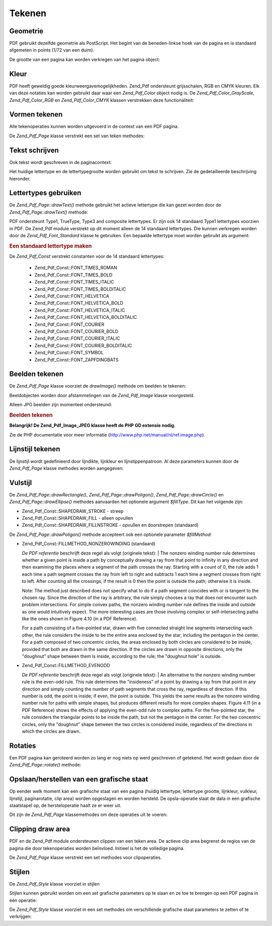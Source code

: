 .. _zend.pdf.drawing:

Tekenen
=======

.. _zend.pdf.drawing.geometry:

Geometrie
---------

PDF gebruikt dezelfde geometrie als PostScript. Het begint van de beneden-linkse hoek van de pagina en is standaard
afgemeten in points (1/72 van een duim).

De grootte van een pagina kan worden verkregen van het pagina object:

.. code-block:: php
   :linenos:

   $width  = $pdfPage->getWidth();
   $height = $pdfPage->getHeight();

.. _zend.pdf.drawing.color:

Kleur
-----

PDF heeft geweldig goede kleurweergavemogelijkheden. Zend_Pdf ondersteunt grijsschalen, RGB en CMYK kleuren. Elk
van deze notaties kan worden gebruikt daar waar een *Zend_Pdf_Color* object nodig is. De
*Zend_Pdf_Color_GrayScale*, *Zend_Pdf_Color_RGB* en *Zend_Pdf_Color_CMYK* klassen verstrekken deze functionaliteit:

.. code-block:: php
   :linenos:

   // $grayLevel (float number). 0.0 (zwart) - 1.0 (wit)
   $color1 = new Zend_Pdf_Color_GrayScale($grayLevel);

   // $r, $g, $b (float numbers). 0.0 (minimum intensiteit) - 1.0 (maximum intensiteit)
   $color2 = new Zend_Pdf_Color_RGB($r, $g, $b);

   // $c, $m, $y, $k (float numbers). 0.0 (minimum intensiteit) - 1.0 (maximum intensiteit)
   $color3 = new Zend_Pdf_Color_CMYK($c, $m, $y, $k);

.. _zend.pdf.drawing.shape-drawing:

Vormen tekenen
--------------

Alle tekenoperaties kunnen worden uitgevoerd in de context van een PDF pagina.

De *Zend_Pdf_Page* klasse verstrekt een set van teken methodes:

.. code-block:: php
   :linenos:

   /**
    * Een lijn trekken van x1,y1 naar x2,y2.
    *
    * @param float $x1
    * @param float $y1
    * @param float $x2
    * @param float $y2
    */
   public function drawLine($x1, $y1, $x2, $y2);

.. code-block:: php
   :linenos:

   /**
    * Teken een rechthoek.
    *
    * Vultypes:
    * Zend_Pdf_Const::SHAPEDRAW_FILLNSTROKE - vul rechthoek en streep door (standaard)
    * Zend_Pdf_Const::SHAPEDRAW_STROKE      - streep rechthoek door
    * Zend_Pdf_Const::SHAPEDRAW_FILL        - vul rechthoek op
    *
    * @param float $x1
    * @param float $y1
    * @param float $x2
    * @param float $y2
    * @param integer $fillType
    */
   public function drawRectangle($x1, $y1, $x2, $y2, $fillType = Zend_Pdf_Const::SHAPEDRAW_FILLNSTROKE);

.. code-block:: php
   :linenos:

   /**
    * Een polygoon tekenen.
    *
    * Als $fillType een Zend_Pdf_Const::SHAPEDRAW_FILLNSTROKE of Zend_Pdf_Const::SHAPEDRAW_FILL is,
    * zal de polygoon automatisch gesloten zijn.
    * Zie een gedetailleerde beschrijving van deze methodes in een PDF documentatie
    * (sectie 4.4.2 Path painting Operators, Opvulling)
    *
    * @param array $x  - array of float (de X coordinaten van de toppen)
    * @param array $y  - array of float (de Y coordinaten van de toppen)
    * @param integer $fillType
    * @param integer $fillMethod
    */
   public function drawPolygon($x, $y,
                               $fillType = Zend_Pdf_Const::SHAPEDRAW_FILLNSTROKE,
                               $fillMethod = Zend_Pdf_Const::FILLMETHOD_NONZEROWINDING);

.. code-block:: php
   :linenos:

   /**
    * Teken een cirkel gecentreerd op x, y met een radius van radius.
    *
    * Hoeken zijn aangeduid in radianten
    *
    * Method signatures:
    * drawCircle($x, $y, $radius);
    * drawCircle($x, $y, $radius, $fillType);
    * drawCircle($x, $y, $radius, $startAngle, $endAngle);
    * drawCircle($x, $y, $radius, $startAngle, $endAngle, $fillType);
    *
    *
    * Het is niet echt een cirkel want PDF ondersteunt alleen Bezier krommen.
    * Maar het komt er héél dichtbij.
    * Het verschilt maximaal 0.00026 radianten van een cirkel
    * (op PI/8, 3*PI/8, 5*PI/8, 7*PI/8, 9*PI/8, 11*PI/8, 13*PI/8 and 15*PI/8 hoeken).
    * Op 0, PI/4, PI/2, 3*PI/4, PI, 5*PI/4, 3*PI/2 en 7*PI/4 zijn het exacte tangenten van cirkels.
    *
    * @param float $x
    * @param float $y
    * @param float $radius
    * @param mixed $param4
    * @param mixed $param5
    * @param mixed $param6
    */
   public function  drawCircle($x, $y, $radius, $param4 = null, $param5 = null, $param6 = null);

.. code-block:: php
   :linenos:

   /**
    * Teken een ellips in een bepaalde rechthoek.
    *
    * Method signatures:
    * drawEllipse($x1, $y1, $x2, $y2);
    * drawEllipse($x1, $y1, $x2, $y2, $fillType);
    * drawEllipse($x1, $y1, $x2, $y2, $startAngle, $endAngle);
    * drawEllipse($x1, $y1, $x2, $y2, $startAngle, $endAngle, $fillType);
    *
    * Hoeken zijn aangeduid in radianten
    *
    * @param float $x1
    * @param float $y1
    * @param float $x2
    * @param float $y2
    * @param mixed $param5
    * @param mixed $param6
    * @param mixed $param7
    */
   public function drawEllipse($x1, $y1, $x2, $y2, $param5 = null, $param6 = null, $param7 = null);

.. _zend.pdf.drawing.text-drawing:

Tekst schrijven
---------------

Ook tekst wordt geschreven in de paginacontext:

.. code-block:: php
   :linenos:

   /**
    * Teken een regel tekst op de bepaalde plaats.
    *
    * @param string $text
    * @param float $x
    * @param float $y
    * @throws Zend_Pdf_Exception
    */
   public function drawText($text, $x, $y );

Het huidige lettertype en de lettertypegrootte worden gebruikt om tekst te schrijven. Zie de gedetailleerde
beschrijving hieronder.

.. _zend.pdf.drawing.using-fonts:

Lettertypes gebruiken
---------------------

De *Zend_Pdf_Page::drawText()* methode gebruikt het actieve lettertype die kan gezet worden door de
*Zend_Pdf_Page::drawText()* methode:

.. code-block:: php
   :linenos:

   /**
    * Actief lettertype zetten.
    *
    * @param Zend_Pdf_Font $font
    * @param float $fontSize
    */
   public function setFont(Zend_Pdf_Font $font, $fontSize);

PDF ondersteunt Type1, TrueType, Type3 and composite lettertypes. Er zijn ook 14 standaard Type1 lettertypes
voorzien in PDF. De Zend_Pdf module verstrekt op dit moment alleen de 14 standaard lettertypes. Die kunnen
verkregen worden door de *Zend_Pdf_Font_Standard* klasse te gebruiken. Een bepaalde lettertype moet worden gebruikt
als argument:

.. rubric:: Een standaard lettertype maken

.. code-block:: php
   :linenos:

   <?php
   ...
   // Een nieuw lettertype maken
   $font = new Zend_Pdf_Font_Standard(Zend_Pdf_Const::FONT_HELVETICA);

   // lettertype actief maken
   $pdfPage->setFont($font, 36);
   ...
   ?>

De *Zend_Pdf_Const* verstrekt constanten voor de 14 standaard lettertypes:

   - Zend_Pdf_Const::FONT_TIMES_ROMAN

   - Zend_Pdf_Const::FONT_TIMES_BOLD

   - Zend_Pdf_Const::FONT_TIMES_ITALIC

   - Zend_Pdf_Const::FONT_TIMES_BOLDITALIC

   - Zend_Pdf_Const::FONT_HELVETICA

   - Zend_Pdf_Const::FONT_HELVETICA_BOLD

   - Zend_Pdf_Const::FONT_HELVETICA_ITALIC

   - Zend_Pdf_Const::FONT_HELVETICA_BOLDITALIC

   - Zend_Pdf_Const::FONT_COURIER

   - Zend_Pdf_Const::FONT_COURIER_BOLD

   - Zend_Pdf_Const::FONT_COURIER_ITALIC

   - Zend_Pdf_Const::FONT_COURIER_BOLDITALIC

   - Zend_Pdf_Const::FONT_SYMBOL

   - Zend_Pdf_Const::FONT_ZAPFDINGBATS



.. _zend.pdf.drawing.image-drawing:

Beelden tekenen
---------------

De *Zend_Pdf_Page* klasse voorziet de *drawImage()* methode om beelden te tekenen:

.. code-block:: php
   :linenos:

   /**
    * Teken een beeld op de bepaalde positie.
    *
    * @param Zend_Pdf_Image $image
    * @param float $x1
    * @param float $y1
    * @param float $x2
    * @param float $y2
    */
   public function drawImage(Zend_Pdf_Image $image, $x1, $y1, $x2, $y2);

Beeldobjecten worden door afstammelingen van de *Zend_Pdf_Image* klasse voorgesteld.

Alleen JPG beelden zijn momenteel ondersteund:

.. rubric:: Beelden tekenen

.. code-block:: php
   :linenos:

   <?php
   ...
   $image = new Zend_Pdf_Image_JPEG('my_image.jpg');
   $pdfPage->drawImage($image, 100, 100, 400, 300);;
   ...
   ?>

**Belangrijk! De Zend_Pdf_Image_JPEG klasse heeft de PHP GD extensie nodig.**

Zie de PHP documentatie voor meer informatie (`http://www.php.net/manual/nl/ref.image.php`_).

.. _zend.pdf.drawing.line-drawing-style:

Lijnstijl tekenen
-----------------

De lijnstijl wordt gedefinieerd door lijndikte, lijnkleur en lijnstippenpatroon. Al deze parameters kunnen door de
*Zend_Pdf_Page* klasse methodes worden aangegeven:

.. code-block:: php
   :linenos:

   /** Zet lijnkleur. */
   public function setLineColor(Zend_Pdf_Color $color);

   /** Zet lijndikte. */
   public function setLineWidth(float $width);

   /**
    * Zet lijnstippenpatroon.
    *
    * Het patroon ($pattern) is een Array van floats: array(on_length, off_length, on_length, off_length, ...)
    * Fase ($phase) is shift vanaf het begin van de lijn.
    *
    * @param array $pattern
    * @param array $phase
    */
   public function setLineDashingPattern($pattern, $phase = 0);

.. _zend.pdf.drawing.fill-style:

Vulstijl
--------

De *Zend_Pdf_Page::drawRectangle()*, *Zend_Pdf_Page::drawPoligon()*, *Zend_Pdf_Page::drawCircle()* en
*Zend_Pdf_Page::drawEllipse()* methodes aanvaarden het optionele argument *$fillType*. Dit kan het volgende zijn:

- Zend_Pdf_Const::SHAPEDRAW_STROKE - streep

- Zend_Pdf_Const::SHAPEDRAW_FILL - alleen opvullen

- Zend_Pdf_Const::SHAPEDRAW_FILLNSTROKE - opvullen en doorstrepen (standaard)

De *Zend_Pdf_Page::drawPoligon()* methode accepteert ook een optionele parameter *$fillMethod*:

- Zend_Pdf_Const::FILLMETHOD_NONZEROWINDING (standaard)

  :t:`De PDF referentie`  beschrijft deze regel als volgt (originele tekst):
  | The nonzero winding number rule determines whether a given point is inside a path by conceptually drawing a ray
  from that point to infinity in any direction and then examining the places where a segment of the path crosses
  the ray. Starting with a count of 0, the rule adds 1 each time a path segment crosses the ray from left to right
  and subtracts 1 each time a segment crosses from right to left. After counting all the crossings, if the result
  is 0 then the point is outside the path; otherwise it is inside.

  Note: The method just described does not specify what to do if a path segment coincides with or is tangent to the
  chosen ray. Since the direction of the ray is arbitrary, the rule simply chooses a ray that does not encounter
  such problem intersections. For simple convex paths, the nonzero winding number rule defines the inside and
  outside as one would intuitively expect. The more interesting cases are those involving complex or
  self-intersecting paths like the ones shown in Figure 4.10 (in a PDF Reference).

  For a path consisting of a five-pointed star, drawn with five connected straight line segments intersecting each
  other, the rule considers the inside to be the entire area enclosed by the star, including the pentagon in the
  center. For a path composed of two concentric circles, the areas enclosed by both circles are considered to be
  inside, provided that both are drawn in the same direction. If the circles are drawn in opposite directions, only
  the "doughnut" shape between them is inside, according to the rule; the "doughnut hole" is outside.



- Zend_Pdf_Const::FILLMETHOD_EVENODD

  :t:`De PDF referentie`  beschrijft deze regel als volgt (originele tekst):
  | An alternative to the nonzero winding number rule is the even-odd rule. This rule determines the "insideness"
  of
  a point by drawing a ray from that point in any direction and simply counting the number of path segments that
  cross the ray, regardless of direction. If this number is odd, the point is inside; if even, the point is
  outside. This yields the same results as the nonzero winding number rule for paths with simple shapes, but
  produces different results for more complex shapes. Figure 4.11 (in a PDF Reference) shows the effects of
  applying the even-odd rule to complex paths. For the five-pointed star, the rule considers the triangular points
  to be inside the path, but not the pentagon in the center. For the two concentric circles, only the "doughnut"
  shape between the two circles is considered inside, regardless of the directions in which the circles are drawn.



.. _zend.pdf.drawing.rotations:

Rotaties
--------

Een PDF pagina kan geroteerd worden zo lang er nog niets op werd geschreven of getekend. Het wordt gedaan door de
*Zend_Pdf_Page::rotate()* methode:

.. code-block:: php
   :linenos:

   /**
    * De pagina rond het punt ($x, $y) roteren met de aangeduide hoek (in radianten).
    *
    * @param float $angle
    */
   public function rotate($x, $y, $angle);

.. _zend.pdf.drawing.save-restore:

Opslaan/herstellen van een grafische staat
------------------------------------------

Op eender welk moment kan een grafische staat van een pagina (huidig lettertype, lettertype grootte, lijnkleur,
vulkleur, lijnstijl, paginarotatie, clip area) worden opgeslagen en worden hersteld. De opsla-operatie slaat de
data in een grafische staatstapel op, de hersteloperatie haalt ze er weer uit.

Dit zijn de *Zend_Pdf_Page* klassemethodes om deze operaties uit te voeren:

.. code-block:: php
   :linenos:

   /**
    * De grafische staat van deze pagina opslaan.
    * Dit neemt een "foto" van de huidige stijl, positie en clipping area en
    * enige aangebrachte rotatie/vertaling/schaling.
    */
   public function saveGS();

   /**
    * De laatst opgeslagen grafische staat herstellen.
    */
   public function restoreGS();

.. _zend.pdf.drawing.clipping:

Clipping draw area
------------------

PDF en de Zend_Pdf module ondersteunen clippen van een teken area. De actieve clip area begrenst de regios van de
pagina die door tekenoperaties worden beïnvloed. Initieel is het de volledige pagina.

De *Zend_Pdf_Page* klasse verstrekt een set methodes voor clipoperaties.

.. code-block:: php
   :linenos:

   /**
    * Rechthoekig clippen.
    *
    * @param float $x1
    * @param float $y1
    * @param float $x2
    * @param float $y2
    */
   public function clipRectangle($x1, $y1, $x2, $y2);

.. code-block:: php
   :linenos:

   /**
    * Polygoon clippen.
    *
    * @param array $x  - array of float (the X co-ordinates of the vertices)
    * @param array $y  - array of float (the Y co-ordinates of the vertices)
    * @param integer $fillMethod
    */
   public function clipPolygon($x, $y, $fillMethod = Zend_Pdf_Const::FILLMETHOD_NONZEROWINDING);

.. code-block:: php
   :linenos:

   /**
    * Cirkel clippen.
    *
    * @param float $x
    * @param float $y
    * @param float $radius
    * @param float $startAngle
    * @param float $endAngle
    */
   public function clipCircle($x, $y, $radius, $startAngle = null, $endAngle = null);

.. code-block:: php
   :linenos:

   /**
    * Ellips clippen.
    *
    * Method signatures:
    * drawEllipse($x1, $y1, $x2, $y2);
    * drawEllipse($x1, $y1, $x2, $y2, $startAngle, $endAngle);
    *
    * @todo process special cases with $x2-$x1 == 0 or $y2-$y1 == 0
    *
    * @param float $x1
    * @param float $y1
    * @param float $x2
    * @param float $y2
    * @param float $startAngle
    * @param float $endAngle
    */
   public function clipEllipse($x1, $y1, $x2, $y2, $startAngle = null, $endAngle = null);

.. _zend.pdf.drawing.styles:

Stijlen
-------

De *Zend_Pdf_Style* klasse voorziet in stijlen

Stijlen kunnen gebruikt worden om een set grafische parameters op te slaan en ze toe te brengen op een PDF pagina
in één operatie:

.. code-block:: php
   :linenos:

   /**
    * Zet de stijl voor de komende tekenoperaties voor deze pagina
    *
    * @param Zend_Pdf_Style $style
    */
   public function setStyle(Zend_Pdf_Style $style);

   /**
    * Geef de stijl terug en breng ze op de pagina aan.
    *
    * @return Zend_Pdf_Style|null
    */
   public function getStyle();

De *Zend_Pdf_Style* klasse voorziet in een set methodes om verschillende grafische staat parameters te zetten of te
verkrijgen:

.. code-block:: php
   :linenos:

   /**
    * Zet de lijnkleur.
    *
    * @param Zend_Pdf_Color $color
    */
   public function setLineColor(Zend_Pdf_Color $color);

.. code-block:: php
   :linenos:

   /**
    * verkrijg de lijnkleur.
    *
    * @return Zend_Pdf_Color|null
    */
   public function getLineColor();

.. code-block:: php
   :linenos:

   /**
    * Zet de lijndikte.
    *
    * @param float $width
    */
   public function setLineWidth($width);

.. code-block:: php
   :linenos:

   /**
    * Verkrijg de lijndikte.
    *
    * @return float
    */
   public function getLineWidth($width);

.. code-block:: php
   :linenos:

   /**
    * Zet het lijnstippenpatroon
    *
    * @param array $pattern
    * @param float $phase
    */
   public function setLineDashingPattern($pattern, $phase = 0);

.. code-block:: php
   :linenos:

   /**
    * Verkrijg het lijnstippenpatroon
    *
    * @return array
    */
   public function getLineDashingPattern();

.. code-block:: php
   :linenos:

   /**
    * Verkrijg de lijnstippenfase
    *
    * @return float
    */
   public function getLineDashingPhase();

.. code-block:: php
   :linenos:

   /**
    * Zet de vulkleur
    *
    * @param Zend_Pdf_Color $color
    */
   public function setFillColor(Zend_Pdf_Color $color);

.. code-block:: php
   :linenos:

   /**
    * Verkrijg de vulkleur
    *
    * @return Zend_Pdf_Color|null
    */
   public function getFillColor();

.. code-block:: php
   :linenos:

   /**
    * Zet actief lettertype
    *
    * @param Zend_Pdf_Font $font
    * @param float $fontSize
    */
   public function setFont(Zend_Pdf_Font $font, $fontSize);

.. code-block:: php
   :linenos:

   /**
    * Wijzig huidige lettertype grootte
    *
    * @param float $fontSize
    */
   public function setFontSize($fontSize);

.. code-block:: php
   :linenos:

   /**
    * Verkrijg huidig lettertype
    *
    * @return Zend_Pdf_Font $font
    */
   public function getFont();

.. code-block:: php
   :linenos:

   /**
    * Verkrijg huidige lettertype grootte
    *
    * @return float $fontSize
    */
   public function getFontSize();



.. _`http://www.php.net/manual/nl/ref.image.php`: http://www.php.net/manual/nl/ref.image.php
